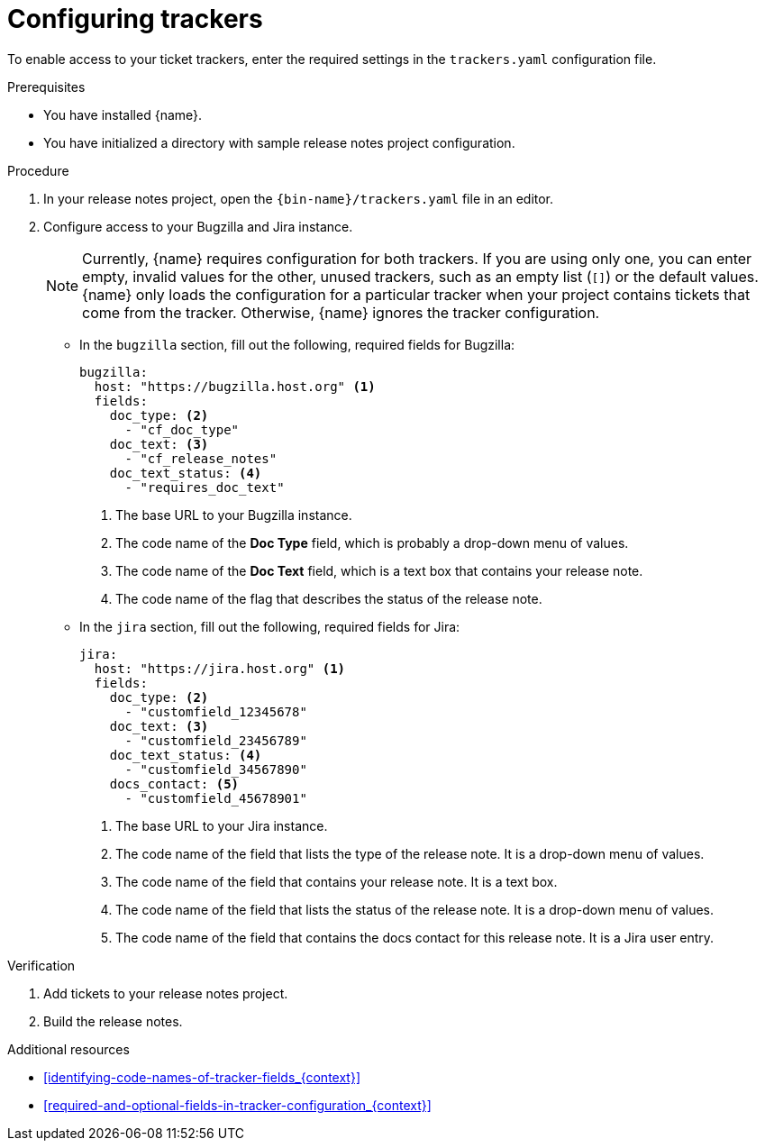 :_content-type: PROCEDURE

[id="configuring-trackers_{context}"]
= Configuring trackers

To enable access to your ticket trackers, enter the required settings in the `trackers.yaml` configuration file.

.Prerequisites

* You have installed {name}.
* You have initialized a directory with sample release notes project configuration.

.Procedure

. In your release notes project, open the `{bin-name}/trackers.yaml` file in an editor.

. Configure access to your Bugzilla and Jira instance.
+
NOTE: Currently, {name} requires configuration for both trackers. If you are using only one, you can enter empty, invalid values for the other, unused trackers, such as an empty list (`[]`) or the default values. {name} only loads the configuration for a particular tracker when your project contains tickets that come from the tracker. Otherwise, {name} ignores the tracker configuration.

** In the `bugzilla` section, fill out the following, required fields for Bugzilla:
+
[source,yaml]
----
bugzilla:
  host: "https://bugzilla.host.org" <1>
  fields:
    doc_type: <2>
      - "cf_doc_type"
    doc_text: <3>
      - "cf_release_notes"
    doc_text_status: <4>
      - "requires_doc_text"
----
<1> The base URL to your Bugzilla instance.
<2> The code name of the *Doc Type* field, which is probably a drop-down menu of values.
<3> The code name of the *Doc Text* field, which is a text box that contains your release note.
<4> The code name of the flag that describes the status of the release note.


** In the `jira` section, fill out the following, required fields for Jira:
+
[source,yaml]
----
jira:
  host: "https://jira.host.org" <1>
  fields:
    doc_type: <2>
      - "customfield_12345678"
    doc_text: <3>
      - "customfield_23456789"
    doc_text_status: <4>
      - "customfield_34567890"
    docs_contact: <5>
      - "customfield_45678901"
----
+
<1> The base URL to your Jira instance.
<2> The code name of the field that lists the type of the release note. It is a drop-down menu of values.
<3> The code name of the field that contains your release note. It is a text box.
<4> The code name of the field that lists the status of the release note. It is a drop-down menu of values.
<5> The code name of the field that contains the docs contact for this release note. It is a Jira user entry.

.Verification

. Add tickets to your release notes project.

. Build the release notes.


[role="_additional-resources"]
.Additional resources
* xref:identifying-code-names-of-tracker-fields_{context}[]
* xref:required-and-optional-fields-in-tracker-configuration_{context}[]

